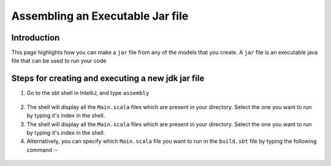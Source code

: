 Assembling an Executable Jar file
===================================

Introduction
------------

This page highlights how you can make a ``jar`` file from any of the models that you create. A ``jar`` file is an executable java file that can be used to run your code

Steps for creating and executing a new jdk jar file
----------------------------------------------------

1.  Go to the sbt shell in IntelliJ, and type ``assembly``

.. figure:: _static/images/jar-doc-1.png
    :width: 200px
    :align: center
    :height: 100px
    :alt: alternate text
    :figclass: align-center

        sbt shell

2. The shell will display all the ``Main.scala`` files which are present in your directory. Select the one you want to run by typing it's index in the shell.
3. The shell will display all the ``Main.scala`` files which are present in your directory. Select the one you want to run by typing it's index in the shell.
4. Alternatively, you can specify which ``Main.scala`` file you want to run in the ``build.sbt`` file by typing the following command :-

.. figure:: _static/images/jar-doc-4.png
    :width: 200px
    :align: center
    :height: 100px
    :alt: alternate text
    :figclass: align-center

